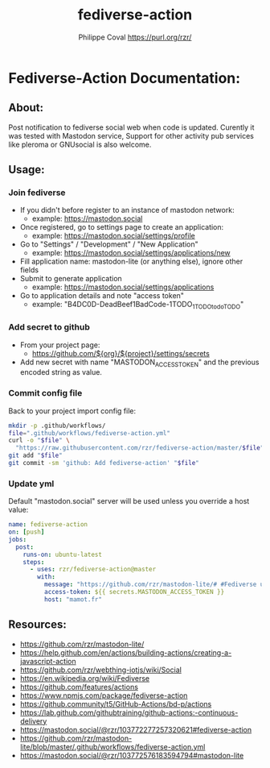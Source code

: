 #+TITLE: fediverse-action
#+AUTHOR: Philippe Coval <https://purl.org/rzr/>
#+EMAIL: rzr@users.sf.net

* Fediverse-Action Documentation:
** About:
  Post notification to fediverse social web when code is updated.
  Curently it was tested with Mastodon service,
  Support for other activity pub services like pleroma or GNUsocial
  is also welcome.

[[https://upload.wikimedia.org/wikipedia/commons/thumb/9/93/Fediverse_logo_proposal.svg/330px-Fediverse_logo_proposal.svg.png]]

** Usage:
*** Join fediverse
   - If you didn't before register to an instance of mastodon network:
     - example: https://mastodon.social
   - Once registered, go to settings page to create an application:
     - example: https://mastodon.social/settings/profile
   - Go to "Settings" / "Development" / "New Application"
     - example: https://mastodon.social/settings/applications/new
   - Fill application name: mastodon-lite (or anything else), ignore other fields
   - Submit to generate application
     - example: https://mastodon.social/settings/applications
   - Go to application details and note "access token"
     - example: "B4DC0D-DeadBeef1BadCode-1TODO_1TODOtodoTODO"
*** Add secret to github
   - From your project page:
     - https://github.com/${org}/${project}/settings/secrets
   - Add new secret with name "MASTODON_ACCESS_TOKEN"
     and the previous encoded string as value.
*** Commit config file

Back to your project import config file:

#+BEGIN_SRC sh
mkdir -p .github/workflows/
file=".github/workflows/fediverse-action.yml"
curl -o "$file" \
  "https://raw.githubusercontent.com/rzr/fediverse-action/master/$file"
git add "$file"
git commit -sm 'github: Add fediverse-action' "$file"
#+END_SRC

*** Update yml

Default "mastodon.social" server will be used unless you override a host value:

#+BEGIN_SRC yml
name: fediverse-action
on: [push]
jobs:
  post:
    runs-on: ubuntu-latest
    steps:
      - uses: rzr/fediverse-action@master
        with:
          message: "https://github.com/rzr/mastodon-lite/# #Fediverse update from #GitHub Action"
          access-token: ${{ secrets.MASTODON_ACCESS_TOKEN }}
          host: "mamot.fr"
#+END_SRC

** Resources:
  - <https://github.com/rzr/mastodon-lite/>
  - <https://help.github.com/en/actions/building-actions/creating-a-javascript-action>
  - <https://github.com/rzr/webthing-iotjs/wiki/Social>
  - <https://en.wikipedia.org/wiki/Fediverse>
  - <https://github.com/features/actions>
  - <https://www.npmjs.com/package/fediverse-action>
  - <https://github.community/t5/GitHub-Actions/bd-p/actions>
  - <https://lab.github.com/githubtraining/github-actions:-continuous-delivery>
  - <https://mastodon.social/@rzr/103772277257320621#fediverse-action>
  - <https://github.com/rzr/mastodon-lite/blob/master/.github/workflows/fediverse-action.yml>
  - <https://mastodon.social/@rzr/103772576183594794#mastodon-lite>
